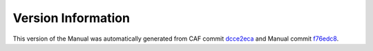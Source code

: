 Version Information
===================

This version of the Manual was automatically generated from CAF commit
`dcce2eca <https://github.com/actor-framework/actor-framework/commit/dcce2eca>`_
and Manual commit
`f76edc8 <https://github.com/actor-framework/manual/commit/f76edc8>`_.

